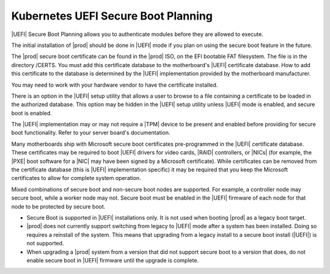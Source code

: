 
.. qzw1552672165570
.. _security-planning-uefi-secure-boot-planning:

====================================
Kubernetes UEFI Secure Boot Planning
====================================

|UEFI| Secure Boot Planning allows you to authenticate modules before they are
allowed to execute.

The initial installation of |prod| should be done in |UEFI| mode if you plan on
using the secure boot feature in the future.

The |prod| secure boot certificate can be found in the |prod| ISO, on the EFI
bootable FAT filesystem. The file is in the directory /CERTS. You must add this
certificate database to the motherboard's |UEFI| certificate database. How to
add this certificate to the database is determined by the |UEFI| implementation
provided by the motherboard manufacturer.

You may need to work with your hardware vendor to have the certificate
installed.

There is an option in the |UEFI| setup utility that allows a user to browse to
a file containing a certificate to be loaded in the authorized database. This
option may be hidden in the |UEFI| setup utility unless |UEFI| mode is enabled,
and secure boot is enabled.

The |UEFI| implementation may or may not require a |TPM| device to be present
and enabled before providing for secure boot functionality. Refer to your
server board's documentation.

Many motherboards ship with Microsoft secure boot certificates pre-programmed
in the |UEFI| certificate database. These certificates may be required to boot
|UEFI| drivers for video cards, |RAID| controllers, or |NICs| \(for example,
the |PXE| boot software for a |NIC| may have been signed by a Microsoft
certificate\). While certificates can be removed from the certificate database
\(this is |UEFI| implementation specific\) it may be required that you keep the
Microsoft certificates to allow for complete system operation.

Mixed combinations of secure boot and non-secure boot nodes are supported. For
example, a controller node may secure boot, while a worker node may not. Secure
boot must be enabled in the |UEFI| firmware of each node for that node to be
protected by secure boot.

.. _security-planning-uefi-secure-boot-planning-ul-h4z-lzg-bjb:

-   Secure Boot is supported in |UEFI| installations only. It is not used when
    booting |prod| as a legacy boot target.

-   |prod| does not currently support switching from legacy to |UEFI| mode
    after a system has been installed. Doing so requires a reinstall of the
    system. This means that upgrading from a legacy install to a secure boot
    install \(|UEFI|\) is not supported.

-   When upgrading a |prod| system from a version that did not support secure
    boot to a version that does, do not enable secure boot in |UEFI| firmware
    until the upgrade is complete.
